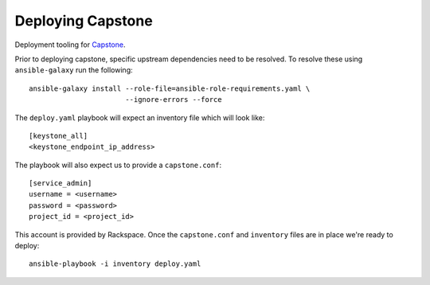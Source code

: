 Deploying Capstone
==================

Deployment tooling for `Capstone <https://github.com/rackerlabs/capstone>`_.


Prior to deploying capstone, specific upstream dependencies need to be
resolved. To resolve these using ``ansible-galaxy`` run the following::

    ansible-galaxy install --role-file=ansible-role-requirements.yaml \
                           --ignore-errors --force

The ``deploy.yaml`` playbook will expect an inventory file which will look
like::

    [keystone_all]
    <keystone_endpoint_ip_address>

The playbook will also expect us to provide a ``capstone.conf``::

    [service_admin]
    username = <username>
    password = <password>
    project_id = <project_id>

This account is provided by Rackspace. Once the ``capstone.conf`` and
``inventory`` files are in place we're ready to deploy::

    ansible-playbook -i inventory deploy.yaml
